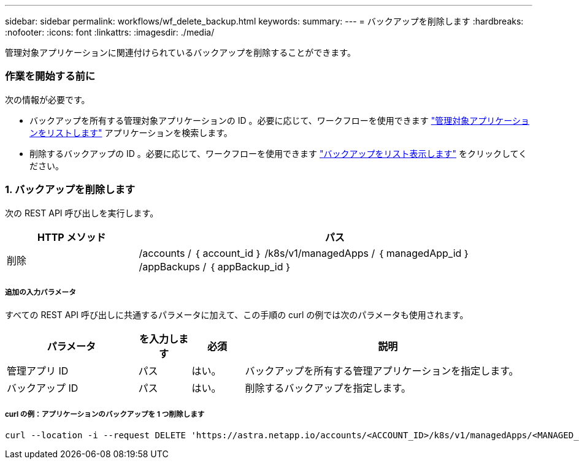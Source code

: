 ---
sidebar: sidebar 
permalink: workflows/wf_delete_backup.html 
keywords:  
summary:  
---
= バックアップを削除します
:hardbreaks:
:nofooter: 
:icons: font
:linkattrs: 
:imagesdir: ./media/


[role="lead"]
管理対象アプリケーションに関連付けられているバックアップを削除することができます。



=== 作業を開始する前に

次の情報が必要です。

* バックアップを所有する管理対象アプリケーションの ID 。必要に応じて、ワークフローを使用できます link:wf_list_man_apps.html["管理対象アプリケーションをリストします"] アプリケーションを検索します。
* 削除するバックアップの ID 。必要に応じて、ワークフローを使用できます link:wf_list_backups.html["バックアップをリスト表示します"] をクリックしてください。




=== 1. バックアップを削除します

次の REST API 呼び出しを実行します。

[cols="25,75"]
|===
| HTTP メソッド | パス 


| 削除 | /accounts / ｛ account_id ｝ /k8s/v1/managedApps / ｛ managedApp_id ｝ /appBackups / ｛ appBackup_id ｝ 
|===


===== 追加の入力パラメータ

すべての REST API 呼び出しに共通するパラメータに加えて、この手順の curl の例では次のパラメータも使用されます。

[cols="25,10,10,55"]
|===
| パラメータ | を入力します | 必須 | 説明 


| 管理アプリ ID | パス | はい。 | バックアップを所有する管理アプリケーションを指定します。 


| バックアップ ID | パス | はい。 | 削除するバックアップを指定します。 
|===


===== curl の例：アプリケーションのバックアップを 1 つ削除します

[source, curl]
----
curl --location -i --request DELETE 'https://astra.netapp.io/accounts/<ACCOUNT_ID>/k8s/v1/managedApps/<MANAGED_APP_ID>/appBackups/<BACKUP_ID>' --header 'Accept: */*' --header 'Authorization: Bearer <API_TOKEN>'
----